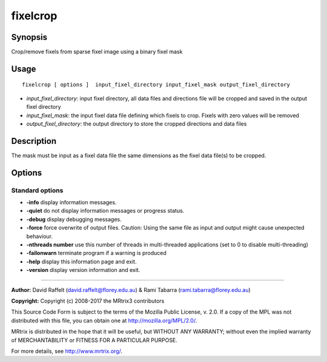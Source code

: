 .. _fixelcrop:

fixelcrop
===================

Synopsis
--------

Crop/remove fixels from sparse fixel image using a binary fixel mask

Usage
--------

::

    fixelcrop [ options ]  input_fixel_directory input_fixel_mask output_fixel_directory

-  *input_fixel_directory*: input fixel directory, all data files and directions file will be cropped and saved in the output fixel directory
-  *input_fixel_mask*: the input fixel data file defining which fixels to crop. Fixels with zero values will be removed
-  *output_fixel_directory*: the output directory to store the cropped directions and data files

Description
-----------

The mask must be input as a fixel data file the same dimensions as the fixel data file(s) to be cropped.

Options
-------

Standard options
^^^^^^^^^^^^^^^^

-  **-info** display information messages.

-  **-quiet** do not display information messages or progress status.

-  **-debug** display debugging messages.

-  **-force** force overwrite of output files. Caution: Using the same file as input and output might cause unexpected behaviour.

-  **-nthreads number** use this number of threads in multi-threaded applications (set to 0 to disable multi-threading)

-  **-failonwarn** terminate program if a warning is produced

-  **-help** display this information page and exit.

-  **-version** display version information and exit.

--------------



**Author:** David Raffelt (david.raffelt@florey.edu.au) & Rami Tabarra (rami.tabarra@florey.edu.au)

**Copyright:** Copyright (c) 2008-2017 the MRtrix3 contributors

This Source Code Form is subject to the terms of the Mozilla Public
License, v. 2.0. If a copy of the MPL was not distributed with this
file, you can obtain one at http://mozilla.org/MPL/2.0/.

MRtrix is distributed in the hope that it will be useful,
but WITHOUT ANY WARRANTY; without even the implied warranty
of MERCHANTABILITY or FITNESS FOR A PARTICULAR PURPOSE.

For more details, see http://www.mrtrix.org/.


